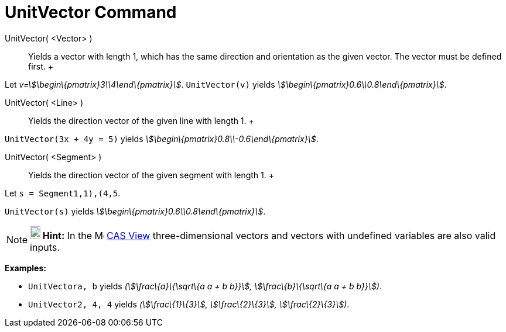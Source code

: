 = UnitVector Command

UnitVector( <Vector> )::
  Yields a vector with length 1, which has the same direction and orientation as the given vector. The vector must be
  defined first.
  +

[EXAMPLE]

====

Let _v=stem:[\begin\{pmatrix}3\\4\end\{pmatrix}]_. `UnitVector(v)` yields
_stem:[\begin\{pmatrix}0.6\\0.8\end\{pmatrix}]_.

====

UnitVector( <Line> )::
  Yields the direction vector of the given line with length 1.
  +

[EXAMPLE]

====

`UnitVector(3x + 4y = 5)` yields _stem:[\begin\{pmatrix}0.8\\-0.6\end\{pmatrix}]_.

====

UnitVector( <Segment> )::
  Yields the direction vector of the given segment with length 1.
  +

[EXAMPLE]

====

Let `s = Segment((1,1),(4,5))`.

`UnitVector(s)` yields _stem:[\begin\{pmatrix}0.6\\0.8\end\{pmatrix}]_.

====

[NOTE]

====

*image:18px-Bulbgraph.png[Note,title="Note",width=18,height=22] Hint:* In the image:16px-Menu_view_cas.svg.png[Menu view
cas.svg,width=16,height=16] xref:/CAS_View.adoc[CAS View] three-dimensional vectors and vectors with undefined variables
are also valid inputs.

[EXAMPLE]

====

*Examples:*

* `UnitVector((a, b))` yields _(stem:[\frac\{a}\{\sqrt\{a a + b b}}], stem:[\frac\{b}\{\sqrt\{a a + b b}}])_.
* `UnitVector((2, 4, 4))` yields _(stem:[\frac\{1}\{3}], stem:[\frac\{2}\{3}], stem:[\frac\{2}\{3}])_.

====

====
